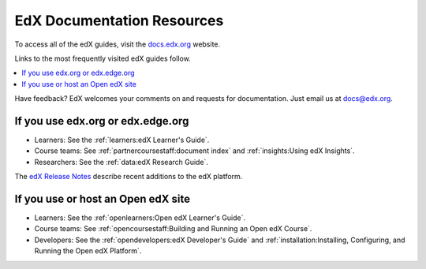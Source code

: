 ############################
EdX Documentation Resources
############################

To access all of the edX guides, visit the `docs.edx.org`_ website.

Links to the most frequently visited edX guides follow.

.. contents::
  :local:
  :depth: 1

Have feedback? EdX welcomes your comments on and requests for documentation.
Just email us at docs@edx.org.

************************************
If you use edx.org or edx.edge.org
************************************

* Learners: See the :ref:`learners:edX Learner's Guide`.

* Course teams: See :ref:`partnercoursestaff:document index` and
  :ref:`insights:Using edX Insights`.

* Researchers: See the :ref:`data:edX Research Guide`.

The `edX Release Notes`_ describe recent additions to the edX platform.

************************************
If you use or host an Open edX site
************************************

* Learners: See the :ref:`openlearners:Open edX Learner's Guide`.

* Course teams: See :ref:`opencoursestaff:Building and Running an Open edX
  Course`.

* Developers: See the :ref:`opendevelopers:edX Developer's Guide` and
  :ref:`installation:Installing, Configuring, and Running the Open edX
  Platform`.

.. _docs.edx.org: https://docs.edx.org
.. _edX Release Notes: http://edx.readthedocs.org/projects/edx-release-notes/en/latest/

